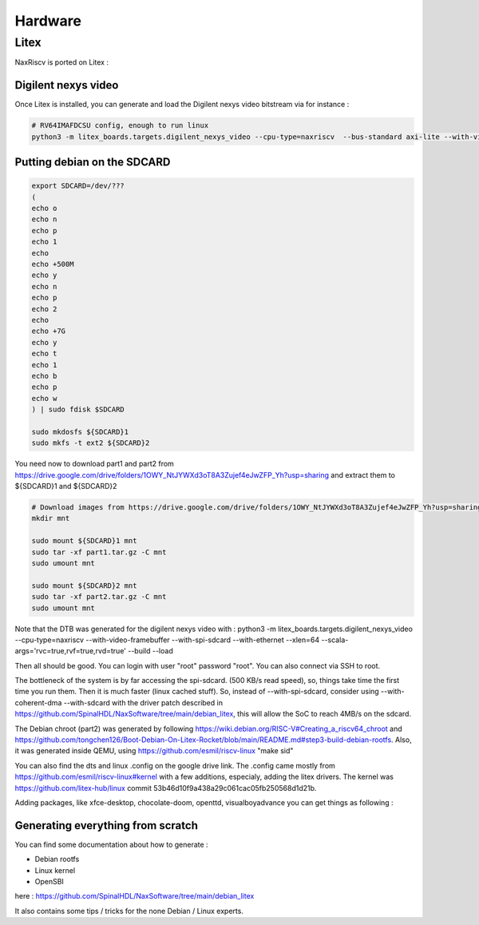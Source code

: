 .. role:: raw-html-m2r(raw)
   :format: html


======================================
Hardware
======================================


Litex
=========================

NaxRiscv is ported on Litex : 


Digilent nexys video
---------------------------

Once Litex is installed, you can generate and load the Digilent nexys video bitstream via for instance :

.. code:: bash

    # RV64IMAFDCSU config, enough to run linux
    python3 -m litex_boards.targets.digilent_nexys_video --cpu-type=naxriscv  --bus-standard axi-lite --with-video-framebuffer --with-spi-sdcard --with-ethernet --xlen=64 --scala-args='rvc=true,rvf=true,rvd=true' --build --load


Putting debian on the SDCARD
------------------------------------------------------

.. code:: bash
    
    export SDCARD=/dev/???
    (
    echo o
    echo n
    echo p
    echo 1
    echo
    echo +500M
    echo y
    echo n
    echo p
    echo 2
    echo
    echo +7G
    echo y
    echo t
    echo 1
    echo b
    echo p
    echo w
    ) | sudo fdisk $SDCARD
    
    sudo mkdosfs ${SDCARD}1
    sudo mkfs -t ext2 ${SDCARD}2
    


You need now to download part1 and part2 from https://drive.google.com/drive/folders/1OWY_NtJYWXd3oT8A3Zujef4eJwZFP_Yh?usp=sharing 
and extract them to ${SDCARD}1 and ${SDCARD}2

.. code:: bash
    
    # Download images from https://drive.google.com/drive/folders/1OWY_NtJYWXd3oT8A3Zujef4eJwZFP_Yh?usp=sharing 
    mkdir mnt
    
    sudo mount ${SDCARD}1 mnt
    sudo tar -xf part1.tar.gz -C mnt
    sudo umount mnt

    sudo mount ${SDCARD}2 mnt
    sudo tar -xf part2.tar.gz -C mnt
    sudo umount mnt

Note that the DTB was generated for the digilent nexys video with :
python3 -m litex_boards.targets.digilent_nexys_video --cpu-type=naxriscv  --with-video-framebuffer --with-spi-sdcard --with-ethernet --xlen=64 --scala-args='rvc=true,rvf=true,rvd=true' --build --load

Then all should be good. You can login with user "root" password "root". You can also connect via SSH to root.

The bottleneck of the system is by far accessing the spi-sdcard. (500 KB/s read speed), so, things take time the first time you run them. Then it is much faster (linux cached stuff). So, instead of --with-spi-sdcard, consider using --with-coherent-dma --with-sdcard with the driver patch described in https://github.com/SpinalHDL/NaxSoftware/tree/main/debian_litex, this will allow the SoC to reach 4MB/s on the sdcard.

The Debian chroot (part2) was generated by following https://wiki.debian.org/RISC-V#Creating_a_riscv64_chroot and https://github.com/tongchen126/Boot-Debian-On-Litex-Rocket/blob/main/README.md#step3-build-debian-rootfs.
Also, it was generated inside QEMU, using https://github.com/esmil/riscv-linux "make sid"

You can also find the dts and linux .config on the google drive link. The .config came mostly from https://github.com/esmil/riscv-linux#kernel with a few additions, especialy, adding the litex drivers. The kernel was https://github.com/litex-hub/linux commit 53b46d10f9a438a29c061cac05fb250568d1d21b.

Adding packages, like xfce-desktop, chocolate-doom, openttd, visualboyadvance you can get things as following : 

.. image:: /asset/image/debian_demo1.png


Generating everything from scratch
------------------------------------------------------

You can find some documentation about how to generate :

- Debian rootfs
- Linux kernel
- OpenSBI

here : https://github.com/SpinalHDL/NaxSoftware/tree/main/debian_litex

It also contains some tips / tricks for the none Debian / Linux experts.

